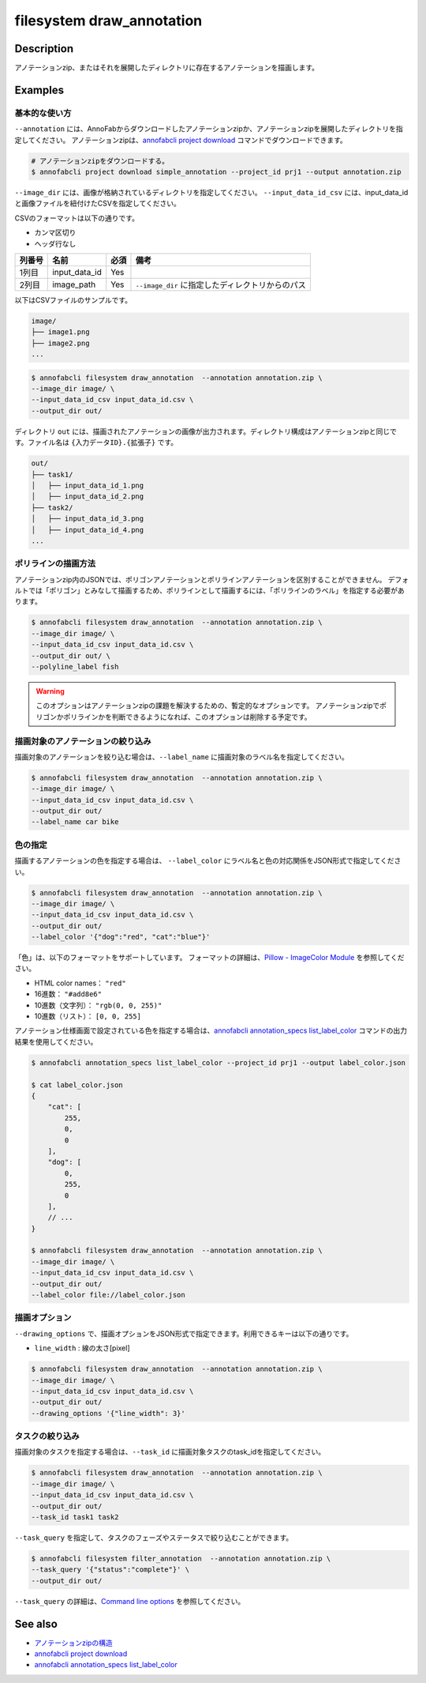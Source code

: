 =================================
filesystem draw_annotation
=================================

Description
=================================
アノテーションzip、またはそれを展開したディレクトリに存在するアノテーションを描画します。


Examples
=================================


基本的な使い方
--------------------------

``--annotation`` には、AnnoFabからダウンロードしたアノテーションzipか、アノテーションzipを展開したディレクトリを指定してください。
アノテーションzipは、`annofabcli project download <../project/download.html>`_ コマンドでダウンロードできます。

.. code-block::

    # アノテーションzipをダウンロードする。
    $ annofabcli project download simple_annotation --project_id prj1 --output annotation.zip


``--image_dir`` には、画像が格納されているディレクトリを指定してください。
``--input_data_id_csv`` には、input_data_idと画像ファイルを紐付けたCSVを指定してください。

CSVのフォーマットは以下の通りです。

* カンマ区切り
* ヘッダ行なし

.. csv-table::
   :header: 列番号,名前,必須,備考

    1列目,input_data_id,Yes,
    2列目,image_path,Yes,``--image_dir`` に指定したディレクトリからのパス


以下はCSVファイルのサンプルです。

.. code-block::
    :caption: input_data_id.csv

    input_data_id1,image1.png
    input_data_id2,image2.png
    input_data_id3,image3.png
    ...


.. code-block::

    image/
    ├── image1.png
    ├── image2.png
    ...

        
.. code-block::

    $ annofabcli filesystem draw_annotation  --annotation annotation.zip \
    --image_dir image/ \
    --input_data_id_csv input_data_id.csv \
    --output_dir out/


ディレクトリ ``out`` には、描画されたアノテーションの画像が出力されます。ディレクトリ構成はアノテーションzipと同じです。ファイル名は ``{入力データID}.{拡張子}`` です。

.. code-block::

    out/
    ├── task1/
    │   ├── input_data_id_1.png
    │   ├── input_data_id_2.png
    ├── task2/
    │   ├── input_data_id_3.png
    │   ├── input_data_id_4.png
    ...



.. image:: draw_annotation/output_image.png


ポリラインの描画方法
--------------------------
アノテーションzip内のJSONでは、ポリゴンアノテーションとポリラインアノテーションを区別することができません。
デフォルトでは「ポリゴン」とみなして描画するため、ポリラインとして描画するには、「ポリラインのラベル」を指定する必要があります。


.. code-block::

    $ annofabcli filesystem draw_annotation  --annotation annotation.zip \
    --image_dir image/ \
    --input_data_id_csv input_data_id.csv \
    --output_dir out/ \
    --polyline_label fish


.. warning::
    
    このオプションはアノテーションzipの課題を解決するための、暫定的なオプションです。
    アノテーションzipでポリゴンかポリラインかを判断できるようになれば、このオプションは削除する予定です。



描画対象のアノテーションの絞り込み
----------------------------------------------------
描画対象のアノテーションを絞り込む場合は、``--label_name`` に描画対象のラベル名を指定してください。


.. code-block::

    $ annofabcli filesystem draw_annotation  --annotation annotation.zip \
    --image_dir image/ \
    --input_data_id_csv input_data_id.csv \
    --output_dir out/
    --label_name car bike



色の指定
--------------------------

描画するアノテーションの色を指定する場合は、 ``--label_color`` にラベル名と色の対応関係をJSON形式で指定してください。

.. code-block::

    $ annofabcli filesystem draw_annotation  --annotation annotation.zip \
    --image_dir image/ \
    --input_data_id_csv input_data_id.csv \
    --output_dir out/
    --label_color '{"dog":"red", "cat":"blue"}'


「色」は、以下のフォーマットをサポートしています。
フォーマットの詳細は、`Pillow - ImageColor Module <https://pillow.readthedocs.io/en/stable/reference/ImageColor.html>`_ を参照してください。

* HTML color names： ``"red"``
* 16進数： ``"#add8e6"``
* 10進数（文字列）： ``"rgb(0, 0, 255)"``
* 10進数（リスト）： ``[0, 0, 255]``
  
    
アノテーション仕様画面で設定されている色を指定する場合は、`annofabcli annotation_specs list_label_color <../annotation_specs/list_label_color.html>`_ コマンドの出力結果を使用してください。

.. code-block::

    $ annofabcli annotation_specs list_label_color --project_id prj1 --output label_color.json

    $ cat label_color.json
    {
        "cat": [
            255,
            0,
            0
        ],
        "dog": [
            0,
            255,
            0
        ],
        // ...
    }
        
    $ annofabcli filesystem draw_annotation  --annotation annotation.zip \
    --image_dir image/ \
    --input_data_id_csv input_data_id.csv \
    --output_dir out/
    --label_color file://label_color.json



描画オプション
----------------------------------------------------

``--drawing_options`` で、描画オプションをJSON形式で指定できます。利用できるキーは以下の通りです。

* ``line_width`` : 線の太さ[pixel]


.. code-block::

    $ annofabcli filesystem draw_annotation  --annotation annotation.zip \
    --image_dir image/ \
    --input_data_id_csv input_data_id.csv \
    --output_dir out/
    --drawing_options '{"line_width": 3}'


タスクの絞り込み
--------------------------
描画対象のタスクを指定する場合は、``--task_id`` に描画対象タスクのtask_idを指定してください。


.. code-block::

    $ annofabcli filesystem draw_annotation  --annotation annotation.zip \
    --image_dir image/ \
    --input_data_id_csv input_data_id.csv \
    --output_dir out/
    --task_id task1 task2


``--task_query`` を指定して、タスクのフェーズやステータスで絞り込むことができます。

.. code-block::

    $ annofabcli filesystem filter_annotation  --annotation annotation.zip \
    --task_query '{"status":"complete"}' \
    --output_dir out/

``--task_query`` の詳細は、`Command line options <../../user_guide/command_line_options.html#task-query-tq>`_ を参照してください。




See also
=================================

* `アノテーションzipの構造 <https://annofab.com/docs/api/#section/Simple-Annotation-ZIP>`_
* `annofabcli project download <../project/download.html>`_
* `annofabcli annotation_specs list_label_color <../annotation_specs/list_label_color.html>`_

